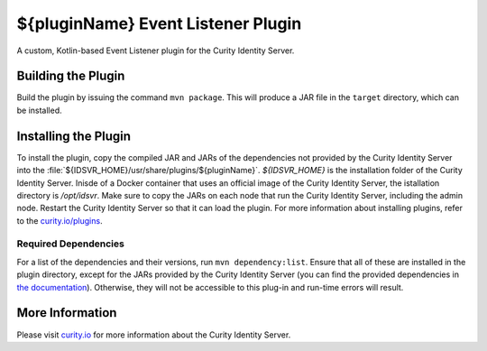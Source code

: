 ${pluginName} Event Listener Plugin
=============================================

A custom, Kotlin-based Event Listener plugin for the Curity Identity Server.

Building the Plugin
~~~~~~~~~~~~~~~~~~~

Build the plugin by issuing the command ``mvn package``. This will produce a JAR file in the ``target`` directory, which can be installed.

Installing the Plugin
~~~~~~~~~~~~~~~~~~~~~

To install the plugin, copy the compiled JAR and JARs of the dependencies not provided by the Curity Identity Server into the :file:`${IDSVR_HOME}/usr/share/plugins/${pluginName}`. `${IDSVR_HOME}` is the installation folder of the Curity Identity Server. Inisde of a Docker container that uses an official image of the Curity Identity Server, the istallation directory is `/opt/idsvr`. Make sure to copy the JARs on each node that run the Curity Identity Server, including the admin node. Restart the Curity Identity Server so that it can load the plugin. For more information about installing plugins, refer to the `curity.io/plugins`_.

Required Dependencies
"""""""""""""""""""""

For a list of the dependencies and their versions, run ``mvn dependency:list``. Ensure that all of these are installed in
the plugin directory, except for the JARs provided by the Curity Identity Server (you can find the provided dependencies in `the documentation`_). Otherwise, they will not be accessible to this plug-in and run-time errors will result.

More Information
~~~~~~~~~~~~~~~~

Please visit `curity.io`_ for more information about the Curity Identity Server.

.. _curity.io/plugins: https://curity.io/docs/idsvr/latest/developer-guide/plugins/index.html#plugin-installation
.. _curity.io: https://curity.io/
.. _the documentation: https://curity.io/docs/idsvr/latest/developer-guide/plugins/index.html#server-provided-dependencies-1

